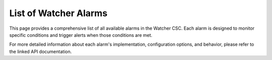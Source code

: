 .. _alarm-list:

List of Watcher Alarms
======================

This page provides a comprehensive list of all available alarms in the Watcher CSC. Each alarm is designed to monitor specific conditions and trigger alerts when those conditions are met.

.. alarm-categorizer::

For more detailed information about each alarm's implementation, configuration options, and behavior, please refer to the linked API documentation.
